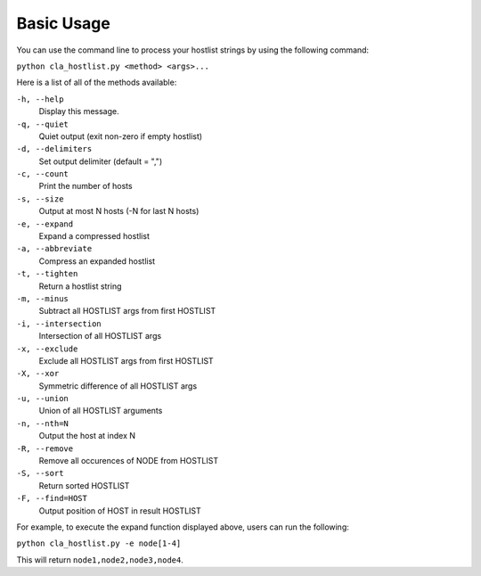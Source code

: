 ===========
Basic Usage
===========

You can use the command line to process your hostlist strings by using the following command:

``python cla_hostlist.py <method> <args>...``

Here is a list of all of the methods available:

``-h, --help``                   
 Display this message.
``-q, --quiet``
 Quiet output (exit non-zero if empty hostlist)
``-d, --delimiters``
 Set output delimiter (default = ",")
``-c, --count``
 Print the number of hosts
``-s, --size``
 Output at most N hosts (-N for last N hosts)
``-e, --expand``                 
 Expand a compressed hostlist
``-a, --abbreviate``            
 Compress an expanded hostlist
``-t, --tighten``                
 Return a hostlist string
``-m, --minus``                  
 Subtract all HOSTLIST args from first HOSTLIST
``-i, --intersection``           
 Intersection of all HOSTLIST args
``-x, --exclude``
 Exclude all HOSTLIST args from first HOSTLIST
``-X, --xor``
 Symmetric difference of all HOSTLIST args
``-u, --union``                  
 Union of all HOSTLIST arguments
``-n, --nth=N``                  
 Output the host at index N
``-R, --remove``
 Remove all occurences of NODE from HOSTLIST
``-S, --sort``                   
 Return sorted HOSTLIST 
``-F, --find=HOST``              
 Output position of HOST in result HOSTLIST

For example, to execute the expand function displayed above, users can run the following:

``python cla_hostlist.py -e node[1-4]``

This will return ``node1,node2,node3,node4``.